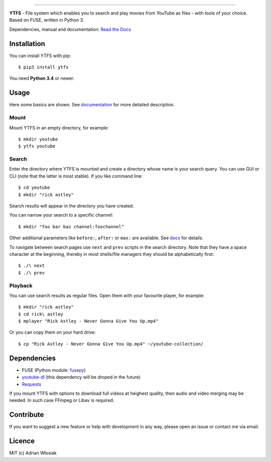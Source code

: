 .. image:: http://i.imgur.com/Wbss2gh.png

*****************************************

**YTFS** - File system which enables you to search and play movies from YouTube as files - with tools of your choice.  
Based on FUSE, written in Python 3.

Dependencies, manual and documentation: `Read the Docs <http://ytfs.readthedocs.org/en/latest/>`_

Installation
============

You can install YTFS with pip::

$ pip3 install ytfs

You need **Python 3.4** or newer.

Usage
=====

Here some basics are shown. See `documentation <http://ytfs.readthedocs.org/en/latest/tutorial.html>`_ for more detailed description.

Mount
-----

Mount YTFS in an empty directory, for example::

$ mkdir youtube
$ ytfs youtube

Search
------

Enter the directory where YTFS is mounted and create a directory whose name is your search query. You can use GUI or CLI (note that the latter is most stable). If you like command line::

$ cd youtube
$ mkdir "rick astley"

Search results will appear in the directory you have created.

You can narrow your search to a specific channel::

$ mkdir "foo bar baz channel:foochannel"

Other additional parameters like ``before:``, ``after:`` or ``max:`` are available. See `docs <http://ytfs.readthedocs.org/en/latest/tutorial.html#advanced-search-parameters>`_ for details.

To navigate between search pages use ``next`` and ``prev`` scripts in the search directory. Note that they have a space character at the beginning, thereby in most shells/file managers they should be alphabetically first::

$ ./\ next
$ ./\ prev

Playback
--------

You can use search results as regular files. Open them with your favourite player, for example::

$ mkdir "rick astley"
$ cd rick\ astley
$ mplayer "Rick Astley - Never Gonna Give You Up.mp4"

Or you can copy them on your hard drive::

$ cp "Rick Astley - Never Gonna Give You Up.mp4" ~/youtube-collection/

Dependencies
============

* FUSE (Python module: `fusepy <https://github.com/terencehonles/fusepy>`_)
* `youtube-dl <https://github.com/rg3/youtube-dl/tree/master/youtube_dl>`_ (this dependency will be droped in the future)
* `Requests <https://github.com/kennethreitz/requests>`_

If you mount YTFS with options to download full videos at heighest quality, then audio and video merging may be needed. In such case FFmpeg or Libav is required.

Contribute
==========

If you want to suggest a new feature or help with development in any way, please open an issue or contact me via email.

Licence
=======

MIT (c) Adrian Włosiak
